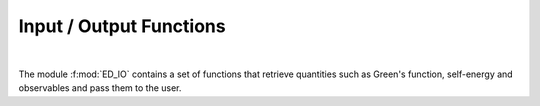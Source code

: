 Input / Output Functions
=========================


.. raw:: html
   :file:  ed_io.html

|



The module :f:mod:`ED_IO` contains a set of functions that retrieve quantities such as Green's function, self-energy and observables and pass them to the user.

.. f:automodule::   ed_io

